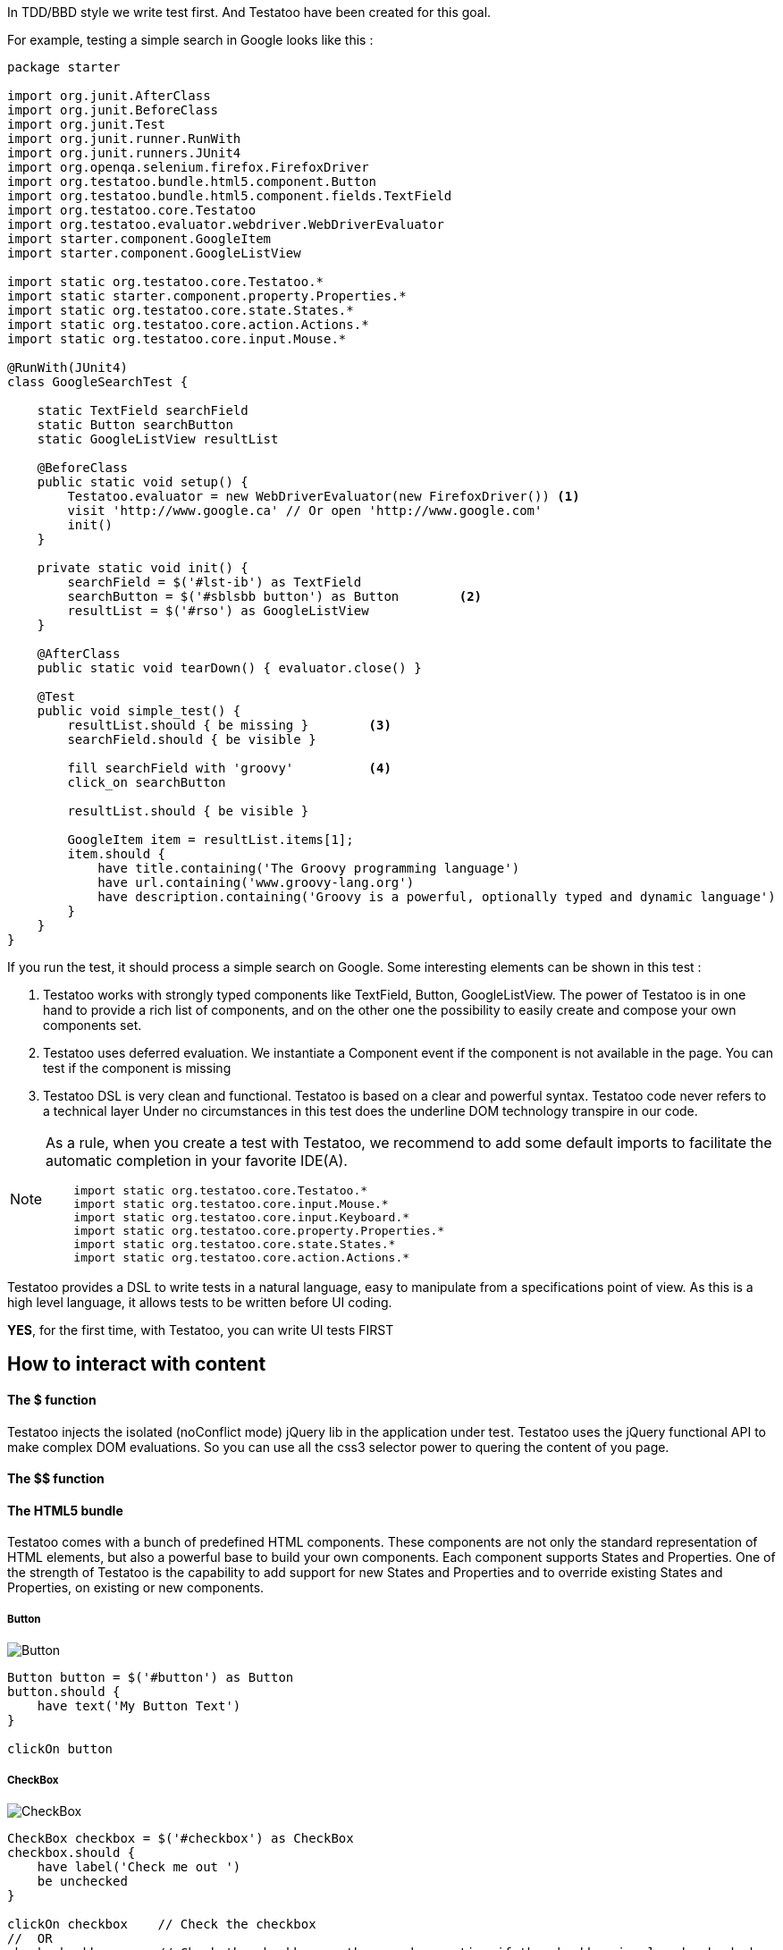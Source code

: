 









In TDD/BBD style we write test first. And Testatoo have been created for this goal.

For example, testing a simple search in Google looks like this :

[source, java]
-------------------------------------------------------------------------------
package starter

import org.junit.AfterClass
import org.junit.BeforeClass
import org.junit.Test
import org.junit.runner.RunWith
import org.junit.runners.JUnit4
import org.openqa.selenium.firefox.FirefoxDriver
import org.testatoo.bundle.html5.component.Button
import org.testatoo.bundle.html5.component.fields.TextField
import org.testatoo.core.Testatoo
import org.testatoo.evaluator.webdriver.WebDriverEvaluator
import starter.component.GoogleItem
import starter.component.GoogleListView

import static org.testatoo.core.Testatoo.*
import static starter.component.property.Properties.*
import static org.testatoo.core.state.States.*
import static org.testatoo.core.action.Actions.*
import static org.testatoo.core.input.Mouse.*

@RunWith(JUnit4)
class GoogleSearchTest {

    static TextField searchField
    static Button searchButton
    static GoogleListView resultList

    @BeforeClass
    public static void setup() {
        Testatoo.evaluator = new WebDriverEvaluator(new FirefoxDriver()) <1>
        visit 'http://www.google.ca' // Or open 'http://www.google.com'
        init()
    }

    private static void init() {
        searchField = $('#lst-ib') as TextField
        searchButton = $('#sblsbb button') as Button        <2>
        resultList = $('#rso') as GoogleListView
    }

    @AfterClass
    public static void tearDown() { evaluator.close() }

    @Test
    public void simple_test() {
        resultList.should { be missing }        <3>
        searchField.should { be visible }

        fill searchField with 'groovy'          <4>
        click_on searchButton

        resultList.should { be visible }

        GoogleItem item = resultList.items[1];
        item.should {
            have title.containing('The Groovy programming language')
            have url.containing('www.groovy-lang.org')
            have description.containing('Groovy is a powerful, optionally typed and dynamic language')
        }
    }
}
-------------------------------------------------------------------------------
If you run the test, it should process a simple search on Google.
Some interesting elements can be shown in this test :


<2> Testatoo works with strongly typed components like TextField, Button, GoogleListView.
    The power of Testatoo is in one hand to provide a rich list of components, and on the other one the possibility
    to easily create and compose your own components set.

<3> Testatoo uses deferred evaluation.
    We instantiate a Component event if the component is not available in the page.
    You can test if the component is missing

<4> Testatoo DSL is very clean and functional.
    Testatoo is based on a clear and powerful syntax.
    Testatoo code never refers to a technical layer Under no circumstances in this test does the underline DOM technology transpire in our code.

[NOTE]
====
As a rule, when you create a test with Testatoo, we recommend to add some default imports to facilitate the automatic completion in your favorite IDE(A).

[source, java]
-------------------------------------------------------------------------------
    import static org.testatoo.core.Testatoo.*
    import static org.testatoo.core.input.Mouse.*
    import static org.testatoo.core.input.Keyboard.*
    import static org.testatoo.core.property.Properties.*
    import static org.testatoo.core.state.States.*
    import static org.testatoo.core.action.Actions.*
-------------------------------------------------------------------------------
====



Testatoo provides a DSL to write tests in a natural language, easy to manipulate from a specifications point of view.
As this is a high level language, it allows tests to be written before UI coding.

**YES**, for the first time, with Testatoo, you can write UI tests FIRST

== How to interact with content

==== The $ function

Testatoo injects the isolated (noConflict mode) jQuery lib in the application under test. Testatoo uses the jQuery functional API
to make complex DOM evaluations. So you can use all the css3 selector power to quering the content of you page.


==== The $$ function



==== The HTML5 bundle

Testatoo comes with a bunch of predefined HTML components. These components are not only the standard representation of HTML elements,
but also a powerful base to build your own components. Each component supports States and Properties. One of the strength of Testatoo
is the capability to add support for new States and Properties and to override existing States and Properties, on existing or new components.


===== Button

image::components/Button.png[Button]

[source, java]
-------------------------------------------------------------------------------
Button button = $('#button') as Button
button.should {
    have text('My Button Text')
}

clickOn button
-------------------------------------------------------------------------------

===== CheckBox

image::components/CheckBox.png[CheckBox]

[source, java]
-------------------------------------------------------------------------------
CheckBox checkbox = $('#checkbox') as CheckBox
checkbox.should {
    have label('Check me out ')
    be unchecked
}

clickOn checkbox    // Check the checkbox
//  OR
check checkbox      // Check the checkbox or throw and exception if the checkbox is already checked
-------------------------------------------------------------------------------

image::components/CheckBox_checked.png[CheckBox]

[source, java]
-------------------------------------------------------------------------------
CheckBox checkbox = $('#checkbox') as CheckBox
checkbox.should {
    have label('Check me out ')
    be checked
}

clickOn checkbox    // Uncheck the checkbox
//  OR
uncheck checkbox    // Uncheck the checkbox or throw and exception if the checkbox is already checked
-------------------------------------------------------------------------------

===== Radio

image::components/Radio.png[Radio]

[source, java]
-------------------------------------------------------------------------------
Radio radio_checked = $('#radio_1') as Radio
Radio radio_unchecked = $('#radio_2') as Radio

radio_checked.should {
    have label('Radio label checked')
    be checked
}

radio_unchecked.should {
    have label('Radio label unchecked')
    be unchecked
}

clickOn radio_unchecked     // Check the radio
//  OR
check radio_unchecked       // Check the radio

check radio_checked         // Throw an exception (the radio is already checked)
uncheck radio_checked       // Throw an exception (cannot unckeck a Radio)
-------------------------------------------------------------------------------

===== DropDown

image::components/DropDown.png[DropDown]

[source, java]
-------------------------------------------------------------------------------
DropDown dropdown = $('#dropdown') as DropDown
dropdown.should {
    have label('OS')
    have selectedItems('None')

    have 8.items
    have items('None', 'Ubuntu', 'Fedora', 'Gentoo', 'XP', 'Vista', 'FreeBSD', 'OpenBSD')

    have 3.groupItems
    have groupItems('linux', 'win32', 'BSD')
}

on dropdown select 'Ubuntu'   // Select the 'Ubuntu' in the dropdown or throw an exception if the item is disabled
-------------------------------------------------------------------------------

===== GroupItem
[source, java]
-------------------------------------------------------------------------------
DropDown dropdown = $('#dropdown') as DropDown
GroupItem group = dropdown.groupItem('linux') // Or dropdown.groupItems[0]

group.should {
    have value('linux')
    have items('Ubuntu', 'Fedora', 'Gentoo')
}
-------------------------------------------------------------------------------

===== Item
[source, java]
-------------------------------------------------------------------------------
DropDown dropdown = $('#dropdown') as DropDown
Item item = dropdown.item('Fedora')  // Or dropdown.items[1]
item.should {
    have value('Fedora')
    be unselected
}
-------------------------------------------------------------------------------

==== ListBox

image::components/ListBox_1.png[ListBox]

This image show all the items available in the ListBox

image::components/ListBox_2.png[ListBox]

[source, java]
-------------------------------------------------------------------------------
ListBox listBox = $('#cities') as ListBox
listbox.should {
    have label('Cities list')
    have 6.items
    have items('Montreal', 'Quebec', 'Montpellier', 'New York', 'Casablanca', 'Munich')
    have selectedItems('Montreal')

    have 3.visibleItems     // See the first image
    be multiSelectable      // We can select more than on item
}

// Try to select an another item with a control + click
CTRL.click listBox.item('Montpellier')
//  OR
select listBox.item('Montpellier')
//  OR
on listBox select 'Montpellier'

listbox.should { have selectedItems('Montreal', 'Montpellier') }

on listBox select 'New York', 'Casablanca'


select listBox.items[2]     // Throw an exception if we try to select a disabled element

unselect listBox.items[0]   // Can unselect an item
listbox.should {
    have selectedItems('Montpellier')
}
-------------------------------------------------------------------------------



==============================================================================================
==============================================================================================
==============================================================================================










=== Evaluate State

States evaluations are applied thought the keyword *be*


=== Evaluate Property

Properties evaluations are applied thought the keyword *have*

[source, java]
-------------------------------------------------------------------------------
Button button = $('#button') as Button
button.should {
  have text('Ok')
}

// Or

assert button.has(Text) == 'Ok'
-------------------------------------------------------------------------------

All properties that implied a *String* support some pattern methods

[options="header"]
|====================================================================================================
| Method            |   Description
| *startsWith*      |   Matches values that start with the given value
| *contains*        |	Matches values that contain the given value anywhere
| *endsWith*	    |	Matches values that end with the given value
| *containsWord*	|	Matches values that contain the given value surrounded by either whitespace or the beginning or end of the value
| *notStartsWith*	|	Matches values that DO NOT start with the given value
| *notContains*	    |	Matches values that DO NOT contain the given value anywhere
| *notEndsWith*	    |	Matches values that DO NOT end with the given value
| *notContainsWord* |	Matches values that DO NOT contain the given value surrounded by either whitespace or the beginning or end of the value
|====================================================================================================

=== The Action



=== The Components

Testatoo comes with a bunch of predefined HTML components. These components are not only the standard representation of HTML elements,
but also a powerful base to build your own components. Each component supports States and Properties. One of the strength of Testatoo
is the capability to add support for new States and Properties and to override existing States and Properties, on existing or new components.

==== Component (the base Class)
[source, java]
-------------------------------------------------------------------------------
Component component = $('#component') as Component <1>
component.should {
    be enabled
    be disabled
    be available    <2>
    be missing
    be hidden
    be visible
}
-------------------------------------------------------------------------------

<1> *All other components in Testatoo inherit from it*
<2> *All components owns this base states*







==== ListView

image::components/ListView.png[ListBox]

[source, java]
-------------------------------------------------------------------------------
ListView listView = $('#list_view') as ListView
listView.should {
    have 5.items
    have items('Item 1', 'Item 2', 'Item 3', 'Item 4', 'Item 5')
}

listView.items[0].should { have value('Item 1') }
-------------------------------------------------------------------------------

==== DataGrid

image::components/DataGrid.png[DataGrid]

[source, java]
-------------------------------------------------------------------------------
DataGrid data_grid = $('#data_grid') as DataGrid
data_grid.should {
    have 3.columns
    have 4.rows
}

// Can work at the Column Level
Column column = data_grid.columns[0]
column.should {
    have title('Column 1 title')
    have 4.cells
}

// Get Column by title
data_grid.column('Column 1 title').should { have 4.cells }

// Or at the Row Level
Row row = data_grid.rows[0]
row.should {
    have 3.cells
}

// Can evaluate a cell
row.cells[1].should {
    have value('cell 12')
}
-------------------------------------------------------------------------------

==== Form

image::components/Form.png[Form]

[source, java]
-------------------------------------------------------------------------------
Form form = $('#form') as Form
EmailField email_field = $('#email') as EmailField
PasswordField password_field = $('#password') as PasswordField
Button submit_button = $('#submit]') as Button
Button reset_button = $('#reset') as Button


form.should {
    contains(
        emailField,
        passwordField,
        submit_button,
        reset_button
    )
}

// Could Submit the form
submit form
// OR
clickOn submit_button

// Could Reset the form
reset form
// OR
clickOn reset_button
-------------------------------------------------------------------------------

==== INPUT

===== TextField

image::components/TextField.png[TextField]

[source, java]
-------------------------------------------------------------------------------
TextField textField = $('#text_field') as TextField
textField.should {
    have label('Text')
    have placeholder('Text')
    be empty
    be optional     // Or required
}
-------------------------------------------------------------------------------


===== PasswordField

image::components/PasswordField.png[PasswordField]

[source, java]
-------------------------------------------------------------------------------
-------------------------------------------------------------------------------

===== DateTimeField
[source, java]
-------------------------------------------------------------------------------
-------------------------------------------------------------------------------

===== EmailField
[source, java]
-------------------------------------------------------------------------------
-------------------------------------------------------------------------------

===== MonthField
[source, java]
-------------------------------------------------------------------------------
-------------------------------------------------------------------------------

===== ColorField
[source, java]
-------------------------------------------------------------------------------
-------------------------------------------------------------------------------

===== SearchField
[source, java]
-------------------------------------------------------------------------------
-------------------------------------------------------------------------------

===== TimeField
[source, java]
-------------------------------------------------------------------------------
-------------------------------------------------------------------------------

===== URLField
[source, java]
-------------------------------------------------------------------------------
-------------------------------------------------------------------------------

===== WeekField
[source, java]
-------------------------------------------------------------------------------
-------------------------------------------------------------------------------

===== DateField
[source, java]
-------------------------------------------------------------------------------
-------------------------------------------------------------------------------

===== RangeField
[source, java]
-------------------------------------------------------------------------------
-------------------------------------------------------------------------------

===== NumberField
[source, java]
-------------------------------------------------------------------------------
-------------------------------------------------------------------------------

===== PhoneField
[source, java]
-------------------------------------------------------------------------------
-------------------------------------------------------------------------------


== Under the hood (Welcome to the Jungle)

So, now you have probably write and execute your first test, you encounter the first obstacle.
Yes indeed now we need to create un custom component like a Progress Bar, a Date Picker, a Carousel or some Tab Panel.

This is here where you discover the power of Testatoo.

=== How Stuff Works









